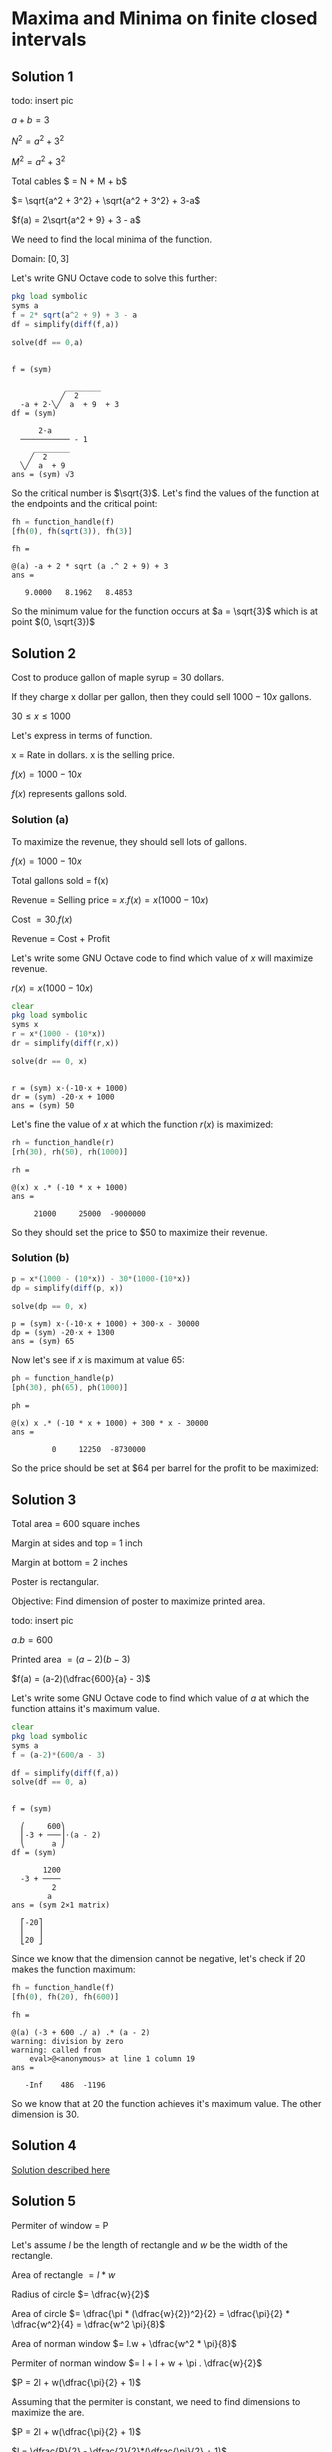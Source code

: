 * Maxima and Minima on finite closed intervals

** Solution 1

todo: insert pic

$a + b = 3$

$N^2 = a^2 + 3^2$

$M^2 = a^2 + 3^2$

Total cables $ = N + M + b$

$= \sqrt{a^2 + 3^2} + \sqrt{a^2 + 3^2} + 3-a$

$f(a) = 2\sqrt{a^2 + 9} + 3 - a$

We need to find the local minima of the function.

Domain: $[0,3]$

Let's write GNU Octave code to solve this further:

#+begin_src octave :session :eval never-export :results value verbatim output :exports both
  pkg load symbolic
  syms a
  f = 2* sqrt(a^2 + 9) + 3 - a
  df = simplify(diff(f,a))

  solve(df == 0,a)
#+end_src

#+RESULTS:
#+begin_example

f = (sym)

            ________
           ╱  2
  -a + 2⋅╲╱  a  + 9  + 3
df = (sym)

      2⋅a
  ─────────── - 1
     ________
    ╱  2
  ╲╱  a  + 9
ans = (sym) √3
#+end_example

So the critical number is $\sqrt{3}$. Let's find the values of the
function at the endpoints and the critical point:

#+begin_src octave :session :eval never-export :results value verbatim output :exports both
fh = function_handle(f)
[fh(0), fh(sqrt(3)), fh(3)]
#+end_src

#+RESULTS:
: fh =
:
: @(a) -a + 2 * sqrt (a .^ 2 + 9) + 3
: ans =
:
:    9.0000   8.1962   8.4853


So the minimum value for the function occurs at $a = \sqrt{3}$ which
is at point $(0, \sqrt{3})$

** Solution 2

Cost to produce gallon of maple syrup = $30$ dollars.

If they charge x dollar per gallon, then they could sell $1000 - 10x$
gallons.

$30 \leq x \leq 1000$

Let's express in terms of function.

x = Rate in dollars. x is the selling price.

$f(x) = 1000 - 10x$

$f(x)$ represents gallons sold.

*** Solution (a)

To maximize the revenue, they should sell lots of gallons.

$f(x) = 1000 - 10x$

Total gallons sold = f(x)

Revenue = Selling price = $x.f(x) = x(1000 - 10x)$

Cost $= 30.f(x)$

Revenue = Cost + Profit

Let's write some GNU Octave code to find which value of $x$ will
maximize revenue.

$r(x) = x(1000 - 10x)$

#+begin_src octave :session :eval never-export :results value verbatim output :exports both
clear
pkg load symbolic
syms x
r = x*(1000 - (10*x))
dr = simplify(diff(r,x))

solve(dr == 0, x)
#+end_src

#+RESULTS:
:
: r = (sym) x⋅(-10⋅x + 1000)
: dr = (sym) -20⋅x + 1000
: ans = (sym) 50

Let's fine the value of $x$ at which the function $r(x)$ is maximized:

#+begin_src octave :session :eval never-export :results value verbatim output :exports both
rh = function_handle(r)
[rh(30), rh(50), rh(1000)]
#+end_src

#+RESULTS:
: rh =
:
: @(x) x .* (-10 * x + 1000)
: ans =
:
:      21000     25000  -9000000

So they should set the price to $50 to maximize their revenue.

*** Solution (b)

#+begin_src octave :session :eval never-export :results value verbatim output :exports both
p = x*(1000 - (10*x)) - 30*(1000-(10*x))
dp = simplify(diff(p, x))

solve(dp == 0, x)
#+end_src

#+RESULTS:
: p = (sym) x⋅(-10⋅x + 1000) + 300⋅x - 30000
: dp = (sym) -20⋅x + 1300
: ans = (sym) 65

Now let's see if $x$ is maximum at value $65$:

#+begin_src octave :session :eval never-export :results value verbatim output :exports both
ph = function_handle(p)
[ph(30), ph(65), ph(1000)]
#+end_src

#+RESULTS:
: ph =
:
: @(x) x .* (-10 * x + 1000) + 300 * x - 30000
: ans =
:
:          0     12250  -8730000

So the price should be set at $64 per barrel for the profit to be
maximized:

** Solution 3

Total area = 600 square inches

Margin at sides and top = 1 inch

Margin at bottom = 2 inches

Poster is rectangular.

Objective: Find dimension of poster to maximize printed area.

todo: insert pic

$a.b = 600$

Printed area $= (a-2)(b-3)$

$f(a) = (a-2)(\dfrac{600}{a} - 3)$

Let's write some GNU Octave code to find which value of $a$ at which
the function attains it's maximum value.

#+begin_src octave :session :eval never-export :results value verbatim output :exports both
clear
pkg load symbolic
syms a
f = (a-2)*(600/a - 3)

df = simplify(diff(f,a))
solve(df == 0, a)
#+end_src

#+RESULTS:
#+begin_example

f = (sym)

  ⎛     600⎞
  ⎜-3 + ───⎟⋅(a - 2)
  ⎝      a ⎠
df = (sym)

       1200
  -3 + ────
         2
        a
ans = (sym 2×1 matrix)

  ⎡-20⎤
  ⎢   ⎥
  ⎣20 ⎦
#+end_example

Since we know that the dimension cannot be negative, let's check if
$20$ makes the function maximum:

#+begin_src octave :session :eval never-export :results value verbatim output :exports both
fh = function_handle(f)
[fh(0), fh(20), fh(600)]
#+end_src

#+RESULTS:
: fh =
:
: @(a) (-3 + 600 ./ a) .* (a - 2)
: warning: division by zero
: warning: called from
:     eval>@<anonymous> at line 1 column 19
: ans =
:
:    -Inf    486  -1196


So we know that at $20$ the function achieves it's maximum value. The
other dimension is $30$.

** Solution 4

[[https://www.youtube.com/watch?v=weGl02j75MI][Solution described here]]

** Solution 5

Permiter of window = P

Let's assume $l$ be the length of rectangle and $w$ be the width of
the rectangle.

Area of rectangle $= l * w$

Radius of circle $= \dfrac{w}{2}$

Area of circle $= \dfrac{\pi * (\dfrac{w}{2})^2}{2} = \dfrac{\pi}{2} * \dfrac{w^2}{4} = \dfrac{w^2 \pi}{8}$

Area of norman window $= l.w + \dfrac{w^2 * \pi}{8}$

Permiter of norman window $= l + l + w + \pi . \dfrac{w}{2}$

$P = 2l + w(\dfrac{\pi}{2} + 1)$

Assuming that the permiter is constant, we need to find dimensions to
maximize the are.

$P = 2l + w(\dfrac{\pi}{2} + 1)$

$l = \dfrac{P}{2} - \dfrac{2}{2}*(\dfrac{\pi}{2} + 1)$

$A = l.w + \dfrac{w^2 * \pi}{8}$

$f(w) = \dfrac{w^2\pi}{8} + w(\dfrac{P}{2} - \dfrac{w}{2}(\dfrac{\pi}{2} + 1))$

$f(w) = \dfrac{w^2\pi}{8} + w(\dfrac{P}{2} - (\dfrac{w\pi}{4} + \dfrac{w}{2}))$

$f(w) = \dfrac{w^2\pi}{8} + w(\dfrac{P}{2} - (\dfrac{w\pi + 2w}{4}))$

$= \dfrac{w^2\pi}{8} + w(\dfrac{P}{2} - (\dfrac{w(\pi + 2)}{4}))$

Let's write some GNU Octave code to solve it:

#+begin_src octave :session :eval never-export :results value verbatim output :exports both
  clear
  pkg load symbolic
  syms w P PI # using Q for pi, P for permiter, w for width
  f = (w^2* PI)/8 + w*(P/2 - ((w*(PI + 2))/4))

  df = simplify(diff(f,w))
  solve(df == 0, w)
#+end_src

#+RESULTS:
#+begin_example

octave> octave> f = (sym)

      2
  PI⋅w      ⎛P   w⋅(PI + 2)⎞
  ───── + w⋅⎜─ - ──────────⎟
    8       ⎝2       4     ⎠
octave> df = (sym)

  P   PI⋅w
  ─ - ──── - w
  2    4
ans = (sym)

   2⋅P
  ──────
  PI + 4
#+end_example

Let's check if at $\dfrac{2.P}{\pi + 4}$, the function assumes it's
maximum values. Let's take double derivate:

#+begin_src octave :session :eval never-export :results value verbatim output :exports both
dff = simplify(diff(df, w))
dffh = function_handle(dff)
[dffh(pi)]
#+end_src

#+RESULTS:
: dff = (sym)
:
:     PI
:   - ── - 1
:     4
: dffh =
:
: @(PI) -PI / 4 - 1
: ans = -1.7854

Since the value is less than $0$, we know from [[http://psibi.in/velleman-calculus/chapter4/section4.html#sec-1-5][second derivate test]]
that the function achieves it's local maximum at that value. Now let's
calculate what would be the length:

#+begin_src octave :session :eval never-export :results value verbatim output :exports both
  clear
  pkg load symbolic
  syms P W PI
  l = P/2 - ((W/2)*(PI/2 + 1))

  lh = function_handle(l)
  [simplify(lh(P, PI, (2*P)/(PI + 4)))]
#+end_src

#+RESULTS:
#+begin_example

octave> octave> l = (sym)

        ⎛PI    ⎞
      W⋅⎜── + 1⎟
  P     ⎝2     ⎠
  ─ - ──────────
  2       2
octave> lh =

@(P, PI, W) P / 2 - W .* (PI / 2 + 1) / 2
ans = (sym)

    P
  ──────
  PI + 4
#+end_example

So the width of the rectangle is $\dfrac{2P}{\pi + 4}$ and the
length of the windows is $\dfrac{P}{\pi + 4}$.

The height of the windows will be the sum of the length and radius of
the circle. Let's compute that:

#+begin_src octave :session :eval never-export :results value verbatim output :exports both
clear
pkg load symbolic
syms P PI
h = P/(PI + 4) + (P)/(PI + 4) # radius is same as half of the width of the window
#+end_src

#+RESULTS:
:
: octave> octave> h = (sym)
:
:    2⋅P
:   ──────
:   PI + 4


And the height is same as the width of the windows.

** Solution 6

Volume of cone using slant height $= \dfrac{1}{3} \pi r^2 \sqrt{l^2 - r^2}$

We know that $l = 3$

The range of radius can be $(0,l]$

Let's write some GNU Octave code to solve it:

#+begin_src octave :session :eval never-export :results value verbatim output :exports both
clear
pkg load symbolic
syms r
f = 1/3 * pi * r^2 * sqrt(9 - r^2)

df = simplify(diff(f,r))
solve(df == 0, r)
#+end_src

#+RESULTS:
#+begin_example

octave> octave> warning: passing floating-point values to sym is dangerous, see "help sym"
warning: called from
    double_to_sym_heuristic at line 50 column 7
    sym at line 379 column 13
    mtimes at line 63 column 5
f = (sym)

          ________
     2   ╱      2
  π⋅r ⋅╲╱  9 - r
  ────────────────
         3
octave> df = (sym)

      ⎛     2⎞
  π⋅r⋅⎝6 - r ⎠
  ────────────
     ________
    ╱      2
  ╲╱  9 - r
ans = (sym 3×1 matrix)

  ⎡ 0 ⎤
  ⎢   ⎥
  ⎢-√6⎥
  ⎢   ⎥
  ⎣√6 ⎦
#+end_example

We know that the radius cannot be zero or negative. So let's check the
critical number $\sqrt{6}$ to see if the function achives local
maximum at that number.

#+begin_src octave :session :eval never-export :results value verbatim output :exports both
fh = function_handle(f)
[fh(0), fh(sqrt(6)), fh(3)]
#+end_src

#+RESULTS:
: fh =
:
: @(r) pi * r .^ 2 .* sqrt (9 - r .^ 2) / 3
: ans =
:
:     0.00000   10.88280    0.00000

From [[http://psibi.in/velleman-calculus/chapter4/section7.html#sec-1-1][exterme value theorem]], we can say that the function achieves it's
local maximum when the radius is $\sqrt{6}$. Let's find the volume of
the cup at that radius:

#+begin_src octave :session :eval never-export :results value verbatim output :exports both
fh = function_handle(f)
[fh(sqrt(6))]
#+end_src

#+RESULTS:
: fh =
:
: @(r) pi * r .^ 2 .* sqrt (9 - r .^ 2) / 3
: ans =  10.883

So volume of ~10.833~ is the largest possible volume of the cup.

Reference: https://www.mathsisfun.com/geometry/cone.html

** Solution 7

todo: insert pic

Way to go = Row boat + Walk to house

Total time taken $= \dfrac{y}{3} + \dfrac{100-x}{5}$

$y^2 = x^2 + 60^2$

$y = \sqrt{x^2 + 60^2}$

$f(x) = \dfrac{\sqrt{x^2 + 60^2}}{3} + \dfrac{100-x}{5}$

Let's write some GNU Octave code to solve it:

#+begin_src octave :session :eval never-export :results value verbatim output :exports both
clear
pkg load symbolic
syms x
f = sqrt(x^2 + 60^2)/3 + (100-x)/5

df = simplify(diff(f,x))
solve(df == 0, x)
#+end_src

#+RESULTS:
#+begin_example

octave> octave> f = (sym)

           ___________
          ╱  2
    x   ╲╱  x  + 3600
  - ─ + ────────────── + 20
    5         3
octave> df = (sym)

         x           1
  ──────────────── - ─
       ___________   5
      ╱  2
  3⋅╲╱  x  + 3600
ans = (sym) 45
#+end_example

Now let's take double derivative of it:

#+begin_src octave :session :eval never-export :results value verbatim output :exports both
dff = simplify(diff(df, x))
dffh = function_handle(dff)
[dffh(45)]
#+end_src

#+RESULTS:
#+begin_example
dff = (sym)

       1200
  ──────────────
             3/2
  ⎛ 2       ⎞
  ⎝x  + 3600⎠
dffh =

@(x) 1200 ./ (x .^ 2 + 3600) .^ (3 / 2)
ans =  0.0028444
#+end_example

Since the value is $> 0$, from [[http://psibi.in/velleman-calculus/chapter4/section4.html#sec-1-5][second derivative test]] we can conclude
that the function attains it's local minima at $x = 45$.

So, the little red riding hood should row to the point 45 feet west of
the point directly across the river.

Reference: [[https://en.wikipedia.org/wiki/Little_Red_Riding_Hood][Little Red Riding hood]]

** Solution 8

Total fence distance = 200 feet

Let's assume width of fence be w and length of fence be l.

Area $= w.l$

Total fence distance $= w + w + l = 2w + l$

$2w + l = 200$

$f(w) = w.l$

$f(w) = w(200-2w)$

Let's write some GNU Octave code to solve it:

#+begin_src octave :session :eval never-export :results value verbatim output :exports both
clear
pkg load symbolic
syms w
f = w*(200 - 2*w)

df = simplify(diff(f,w))
solve(df == 0, w)
#+end_src

#+RESULTS:
:
: octave> octave> f = (sym) w⋅(200 - 2⋅w)
: octave> df = (sym) 200 - 4⋅w
: ans = (sym) 50

Now let's confirm if at $w = 50$, the function attains it's local
maximum value. The domain for $w$ is $[0,100]$

#+begin_src octave :session :eval never-export :results value verbatim output :exports both
fh = function_handle(f)
[fh(0), fh(50), fh(100)]
#+end_src

#+RESULTS:
: fh =
:
: @(w) w .* (200 - 2 * w)
: ans =
:
:       0   5000      0

So by [[http://psibi.in/velleman-calculus/chapter4/section7.html#sec-1-1][Extreme value theorem]], we can conclude that at $w = 50$, the
function attains it's local maxima. Let's compute the length of the
field:

#+begin_src octave :session :eval never-export :results value verbatim output :exports both
clear
pkg load symbolic
syms w
l = 200 - (2*w)
lh = function_handle(l)
[lh(50)]
#+end_src

#+RESULTS:
:
: octave> octave> l = (sym) 200 - 2⋅w
: lh =
:
: @(w) 200 - 2 * w
: ans =  100


So the dimensions of the field should be width of $50$ and length of
$100$ feet.

** Solution 9

Total fence distance = 200 feet

Constraint: Field must be atleast as wide as barn

*** Solution (a)

Barn width = 40 feet

Let the dimensions of the field be $(40+x)$ and $y$.

Area $= (40+x).y$

$y+y+x+40+x = 200$

$2y + 2x + 40 = 200$

$2(x+y) = 160$

$x+y = 80$

$y = 80 - x$

Areaa $= (40+x)y$

$= (40+x)(80-x)$

Let's write some GNU Octave code to solve it:

#+begin_src octave :session :eval never-export :results value verbatim output :exports both
clear
pkg load symbolic
syms x
f(x) = (40+x)*(80 - x)

df = simplify(diff(f,x))
solve(df == 0, x)
#+end_src

#+RESULTS:
:
: octave> octave> f(x) = (symfun) (80 - x)⋅(x + 40)
: octave> df = (sym) 40 - 2⋅x
: ans = (sym) 20

Now we need to verify that at the critical number $60$, the function
achieves it's local maximum. We can assume domain of x to be $[0,
80$. So let's use exterme value theorem to check if it's achieve
it's local maximum:

#+begin_src octave :session :eval never-export :results value verbatim output :exports both
fh = function_handle(f)
[fh(0), fh(20), fh(80)]
#+end_src

#+RESULTS:
#+begin_example
warning: FIXME: symfun! does that need special treatment?
warning: called from
    codegen>codegen_input_parser at line 187 column 7
    codegen at line 21 column 35
    function_handle at line 94 column 12
fh =

@(x) (80 - x) .* (x + 40)
ans =

   3200   3600      0
#+end_example

So with that we know that one of the dimension is $20$ feet. Along
with barn's dimension added, it becomes $60$ feet. Let's find the
other dimension too:

#+begin_src octave :session :eval never-export :results value verbatim output :exports both
clear
pkg load symbolic
syms x
y = 80 - x

yh = function_handle(y)
[yh(20)]
#+end_src

#+RESULTS:
:
: octave> octave> y = (sym) 80 - x
: octave> yh =
:
: @(x) 80 - x
: ans =  60

So the dimensions of the field to maximize the area should be $60$ by
$60$ feet.

*** Solution (b)

Barn width $= 70$ feet

Let the dimension of the field be $(70+x)$ and $y$

Area $= (70+x)y$

$y + y + x + (70+x) = 200$

$2x + 2y = 130$

$x + y = \dfrac{130}{2} = 65$

Area $= f(x) = (70+x)y$

$= (70+x)(\dfrac{130}{2} - x)$

Let's write some GNU Octave code to solve it:

#+begin_src octave :session :eval never-export :results value verbatim output :exports both
clear
pkg load symbolic
syms x
f = (70+x)*(130/2 - x)

df = simplify(diff(f,x))
solve(df == 0, x)
#+end_src

#+RESULTS:
:
: octave> octave> f = (sym) (65 - x)⋅(x + 70)
: octave> df = (sym) -2⋅x - 5
: ans = (sym) -5/2

Hmm.. The critical points are at negative number. So for the above
function in it's domain we don't have positive critical numbers. And
that indicates that one of the dimension is a constant $70$ alongside
the barn. Let's compute the other dimension:

#+begin_src octave :session :eval never-export :results value verbatim output :exports both
clear
pkg load symbolic
syms y
y = 65 - x
yh = function_handle(y)

[yh(0)]
#+end_src

#+RESULTS:
:
: octave> octave> error: 'x' undefined near line 1 column 10
: yh =
:
: @(y) y
: octave> ans = 0

So the dimensions of the fields are $60$ by $70$ feet.

** Solution 10

Total fence perimeter $= 200$ feet.

Monthly rent $= $3$ per square feet.

Monthly rent for advertisement $= 30$ dollars per feet.

Let the dimension of the field be $l$ and $w$.

Area $= l.w$

$2l + 2w = 200$

$l + w = 100$

Area $= f(l) = l.w = l(100-l)$

Total monthly income $= l(100-l).3 + 30.l$

Let's write some GNU Octave code to solve it:

#+begin_src octave :session :eval never-export :results value verbatim output :exports both
clear
pkg load symbolic
syms l
f = l*(100-l)*3 + (30*l)

df = simplify(diff(f,l))
solve(df==0,l)
#+end_src

#+RESULTS:
:
: octave> octave> f = (sym) 3⋅l⋅(100 - l) + 30⋅l
: octave> df = (sym) 330 - 6⋅l
: ans = (sym) 55

Now let's find if the above critical number is where the function
attains it's local maxima. The domain for the function is $[0,100]$:

#+begin_src octave :session :eval never-export :results value verbatim output :exports both
fh = function_handle(f)
[fh(0), fh(55), fh(100)]
#+end_src

#+RESULTS:
: fh =
:
: @(l) 3 * l .* (100 - l) + 30 * l
: ans =
:
:       0   9075   3000


Let's find the other dimension of the field:

#+begin_src octave :session :eval never-export :results value verbatim output :exports both
clear
pkg load symbolic
syms l
w = 100 - l

wh = function_handle(w)
[wh(55)]
#+end_src

#+RESULTS:
:
: octave> octave> w = (sym) 100 - l
: octave> wh =
:
: @(l) 100 - l
: ans =  45

So the dimensions of $55$ and $45$ feet of the field are best to
maximize his monthly income.
